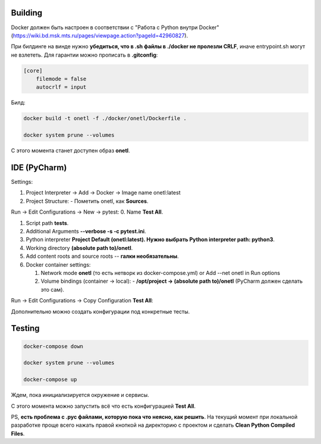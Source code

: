 Building
~~~~~~~~
Docker должен быть настроен в соответствии с "Работа с Python внутри Docker"
(https://wiki.bd.msk.mts.ru/pages/viewpage.action?pageId=42960827).

При билдинге на винде нужно **убедиться, что в .sh файлы в ./docker не пролезли CRLF**\ , иначе
entrypoint.sh могут не взлететь. Для гарантии можно прописать в **.gitconfig**\ :

.. code-block::

   [core]
       filemode = false
       autocrlf = input

Билд:

.. code-block:: bash

    docker build -t onetl -f ./docker/onetl/Dockerfile .

    docker system prune --volumes

С этого момента станет доступен образ **onetl**.

IDE (PyCharm)
~~~~~~~~~~~~~

Settings:

1. Project Interpreter -> Add -> Docker -> Image name onetl:latest

2. Project Structure:
   - Пометить onetl, как **Sources**.

Run -> Edit Configurations -> New -> pytest:
0. Name **Test All**.

1. Script path **tests**.

2. Additional Arguments **--verbose -s -c pytest.ini**.

3. Python interpreter **Project Default (onetl:latest). Нужно выбрать Python interpreter path: python3**.

4. Working directory **(absolute path to)/onetl**.

5. Add content roots and source roots -- **галки необязательны**.

6. Docker container settings:

   1. Network mode **onetl** (то есть нетворк из docker-compose.yml) or  Add --net onetl in Run options

   2. Volume bindings (container -> local):
      - **/opt/project -> (absolute path to)/onetl** (PyCharm должен сделать это сам).

Run -> Edit Configurations -> Copy Configuration **Test All**:

Дополнительно можно создать конфигурации под конкретные тесты.


Testing
~~~~~~~~

.. code-block:: bash

    docker-compose down

    docker system prune --volumes

    docker-compose up

Ждем, пока инициализируется окружение и сервисы.


С этого момента можно запустить всё что есть конфигурацией **Test All**.


PS, **есть проблема с .pyc файлами, которую пока что неясно, как решить**. На
текущий момент при локальной разработке проще всего нажать правой кнопкой на
директорию с проектом и сделать **Clean Python Compiled Files**.
